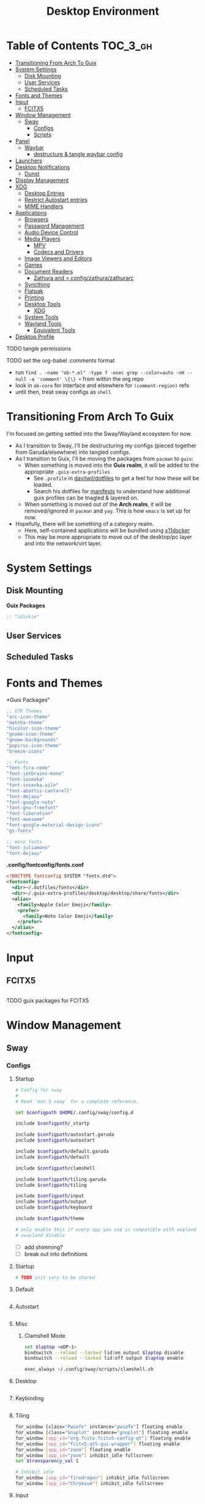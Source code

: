 :PROPERTIES:
:ID:       b03d47fc-e81c-409f-bf95-0d973930e73f
:END:
#+TITLE: Desktop Environment
#+PROPERTY: header-args :mkdirp yes
#+PROPERTY: header-args:sh   :tangle-mode (identity #o555)
#+PROPERTY: header-args:conf :tangle-mode (identity #o555)
#+OPTIONS: toc:nil

* Table of Contents :TOC_3_gh:
- [[#transitioning-from-arch-to-guix][Transitioning From Arch To Guix]]
- [[#system-settings][System Settings]]
  - [[#disk-mounting][Disk Mounting]]
  - [[#user-services][User Services]]
  - [[#scheduled-tasks][Scheduled Tasks]]
- [[#fonts-and-themes][Fonts and Themes]]
- [[#input][Input]]
  - [[#fcitx5][FCITX5]]
- [[#window-management][Window Management]]
  - [[#sway][Sway]]
    - [[#configs][Configs]]
    - [[#scripts][Scripts]]
- [[#panel][Panel]]
  - [[#waybar][Waybar]]
    - [[#destructure--tangle-waybar-config][destructure & tangle waybar config]]
- [[#launchers][Launchers]]
- [[#desktop-notifications][Desktop Notifications]]
  - [[#dunst][Dunst]]
- [[#display-management][Display Management]]
- [[#xdg][XDG]]
  - [[#desktop-entries][Desktop Entries]]
  - [[#restrict-autostart-entries][Restrict Autostart entries]]
  - [[#mime-handlers][MIME Handlers]]
- [[#applications][Applications]]
  - [[#browsers][Browsers]]
  - [[#password-management][Password Management]]
  - [[#audio-device-control][Audio Device Control]]
  - [[#media-players][Media Players]]
    - [[#mpv][MPV]]
    - [[#codecs-and-drivers][Codecs and Drivers]]
  - [[#image-viewers-and-editors][Image Viewers and Editors]]
  - [[#games][Games]]
  - [[#document-readers][Document Readers]]
    - [[#zathura-and-configzathurazathurarc][Zathura and =.config/zathura/zathurarc]]
  - [[#syncthing][Syncthing]]
  - [[#flatpak][Flatpak]]
  - [[#printing][Printing]]
  - [[#desktop-tools][Desktop Tools]]
    - [[#xdg-1][XDG]]
  - [[#system-tools][System Tools]]
  - [[#wayland-tools][Wayland Tools]]
    - [[#equivalent-tools][Equivalent Tools]]
- [[#desktop-profile][Desktop Profile]]

**** TODO tangle permissions
**** TODO set the org-babel :comments format
- run =find . -name "ob-*.el" -type f -exec grep --color=auto -nH --null -e 'comment' \{\} += from within the org repo
- look in =ob-core= for interface and elsewhere for =(comment-region)= refs
- until then, treat sway configs as =shell=


* Transitioning From Arch To Guix

I'm focused on getting settled into the Sway/Wayland ecosystem for now.

+ As I transition to Sway, I'll be destructuring my configs (pieced together
  from Garuda/elsewhere) into tangled configs.
+ As I transition to Guix, I'll be moving the packages from =pacman= to =guix=:
  - When something is moved into the *Guix realm*, it will be added to the appropriate =.guix-extra-profiles=
    - See =.profile= in [[https://github.com/daviwil/dotfiles/blob/master/.profile][davilwil/dotfiles]] to get a feel for how these will be loaded.
    - Search his dotfiles for [[https://github.com/daviwil/dotfiles/search?q=manifests][manifests]] to understand how additional guix
      profiles can be tnagled & layered on.
  - When something is moved out of the *Arch realm*, it will be removed/ignored
    in =pacman= and =yay=. This is how =emacs= is set up for now.
+ Hopefully, there will be something of a category realm.
  - Here, self-contained applications will be bundled using [[https://github.com/mviereck/x11docker][x11docker]]
  - This may be more appropriate to move out of the desktop/pc layer and into
    the network/virt layer.

* System Settings

** Disk Mounting

*Guix Packages*

#+begin_src scheme :noweb-ref packages :noweb-sep ""
;; "udiskie"
#+end_src

** User Services


** Scheduled Tasks


* Fonts and Themes


*Guix Packages"

#+begin_src scheme :noweb-ref packages :noweb-sep ""
  ;; GTK Themes
  "arc-icon-theme"
  "matcha-theme"
  "hicolor-icon-theme"
  "gnome-icon-theme"
  "gnome-backgrounds"
  "papirus-icon-theme"
  "breeze-icons"

  ;; Fonts
  "font-fira-code"
  "font-jetbrains-mono"
  "font-iosevka"
  "font-iosevka-aile"
  "font-abattis-cantarell"
  "font-dejavu"
  "font-google-noto"
  "font-gnu-freefont"
  "font-liberation"
  "font-awesome"
  "font-google-material-design-icons"
  "gs-fonts"

  ;; more fonts
  "font-juliamono"
  "font-dejavu"
#+end_src

*.config/fontconfig/fonts.conf*

#+begin_src xml :tangle .config/fontconfig/fonts.conf
<!DOCTYPE fontconfig SYSTEM "fonts.dtd">
<fontconfig>
  <dir>~/.dotfiles/fonts</dir>
  <dir>~/.guix-extra-profiles/desktop/desktop/share/fonts</dir>
  <alias>
    <family>Apple Color Emoji</family>
    <prefer>
      <family>Noto Color Emoji</family>
    </prefer>
  </alias>
</fontconfig>
#+end_src

* Input

** FCITX5

#+*Guix Packages"

#+begin_src scheme :noweb-ref packages :noweb-sep ""

#+end_src

**** TODO guix packages for FCITX5

* Window Management

** Sway

*** Configs
:PROPERTIES:
:header-args+: :tangle-mode (identity #o644) :mkdirp yes :comments link
:header-args:sh+: :tangle-mode (identity #o644) :mkdirp yes :comments link
:END:

**** Startup

#+begin_src sh :tangle .config/sway/config
# Config for sway
#
# Read `man 5 sway` for a complete reference.

set $configpath $HOME/.config/sway/config.d

include $configpath/_startp

include $configpath/autostart.garuda
include $configpath/autostart

include $configpath/default.garuda
include $configpath/default

include $configpath/clamshell

include $configpath/tiling.garuda
include $configpath/tiling

include $configpath/input
include $configpath/output
include $configpath/keyboard

include $configpath/theme

# only enable this if every app you use is compatible with wayland
# xwayland disable
#+end_src

+ [ ] add shimming?
+ [ ] break out into definitions

**** Startup

#+begin_src sh :tangle .config/sway/config.d/_startup
# TODO init vars to be shared
#+end_src

**** Default

#+begin_src sh :tangle .config/sway/config.d/default

#+end_src

**** Autostart

#+begin_src sh :tangle .config/sway/config.d/autostart

#+end_src

**** Misc

***** Clamshell Mode

#+begin_src sh :tangle .config/sway/config.d/clamshell
set $laptop <eDP-1>
bindswitch --reload --locked lid:on output $laptop disable
bindswitch --reload --locked lid:off output $laptop enable

exec_always ~/.config/sway/scripts/clamshell.sh
#+end_src

**** Desktop

#+begin_src sh :tangle .config/sway/config.d/desktop

#+end_src

**** Keybinding

#+begin_src sh :tangle .config/sway/config.d/keybinding

#+end_src

**** Tiling

#+begin_src sh :tangle .config/sway/config.d/tiling
for_window [class="Pwsafe" instance="pwsafe"] floating enable
for_window [class="Gnuplot" instance="gnuplot"] floating enable
for_window [app_id="org.fcitx.fcitx5-config-qt"] floating enable
for_window [app_id="fcitx5-qt5-gui-wrapper"] floating enable
for_window [app_id="zoom"] floating enable
for_window [app_id="zoom"] inhibit_idle fullscreen
set $transparency_val 1

# Inhibit idle
for_window [app_id="firedragon"] inhibit_idle fullscreen
for_window [app_id="Chromium"] inhibit_idle fullscreen
#+end_src

**** Input

Run =swaymsg -t get_inputs= to get valid input specs.

#+begin_src sh :tangle .config/sway/config.d/input
input type:touchpad {
      dwt enabled
      tap enabled
      natural_scroll enabled
}

# Read `man 5 sway-input` for more information about this section.
# - more details in `xkeyboard-config`

input type:keyboard {
      xkb_model "pc105"
      xkb_layout "io"
      xkb_variant "altgr-intl"
      xkb_options "caps:hyper"
      # xkb_options "caps:swapescape"
}

# input type:keyboard xkb_model "pc105"

#+end_src

Getting input identifiers via =localectl status=

#+begin_src sh :tangle .config/sway/config.d/input
#exec_always {
#   'swaymsg input type:keyboard xkb_layout "$(localectl status | grep "X11 Layout" | sed -e "s/^.*X11 Layout://")"'
#   'swaymsg input type:keyboard xkb_variant "$(localectl status | grep "X11 Variant" | sed -e "s/^.*X11 Variant://")"'
#}
#+end_src

**** Output

#+begin_src sh :tangle .config/sway/config.d/output
#output eDP-1 resolution 2880x1800 position 0,1440 scale 1
#output HDMI-A-1 resolution 2560x1440 position 0,0

output eDP-1 resolution 2880x1800 position 0,2160 scale 1
output HDMI-A-1 resolution 3840x2160 position 0,0
#+end_src

**** Keyboard

**** Theme

#+begin_src sh :tangle .config/sway/config.d/theme
# Apply gtk theming
exec_always ~/.config/sway/scripts/import-gsettings

# Set inner/outer gaps
gaps inner 2
gaps outer 2

# Hide titlebar on windows:
default_border pixel 1

# Default Font
font pango:Noto Sans Regular 10

# Thin borders:
smart_borders on

# Set wallpaper:
# exec ~/.azotebg

# Title format for windows
for_window [shell="xdg_shell"] title_format "%title (%app_id)"
for_window [shell="x_wayland"] title_format "%class - %title"

## Window decoration
# class                 border  backgr. text    indicator child_border
client.focused          #88c0d0 #434c5e #eceff4 #8fbcbb   #88c0d0
client.focused_inactive #88c0d0 #2e3440 #d8dee9 #4c566a   #4c566a
client.unfocused        #88c0d0 #2e3440 #d8dee9 #4c566a   #4c566a
client.urgent           #ebcb8b #ebcb8b #2e3440 #8fbcbb   #ebcb8b

#
# Status Bar:
#
# Read `man 5 sway-bar` for more information about this section.
bar {
   swaybar_command waybar
}
#+end_src

*** Scripts

* Panel

** Waybar

*.config/waybar/config:*

*** TODO destructure & tangle waybar config

* Launchers

*Guix Packages*

#+begin_src scheme :noweb-ref packages :noweb-sep ""
;; nwg-drawer
#+end_src

* Desktop Notifications

** Dunst

[[https://dunst-project.org/][Dunst]] displays desktop notifications.


* Display Management



* XDG

** Desktop Entries
** Restrict Autostart entries

**** TODO review =.config/autostart/*=

** MIME Handlers

*.config/mimeapps.list*

#+begin_example conf
#+begin_src conf :tangle .config/mimeapps.list
[Default Applications]
text/html=qutebrowser.desktop
x-scheme-handler/http=qutebrowser.desktop
x-scheme-handler/https=qutebrowser.desktop
x-scheme-handler/about=qutebrowser.desktop
x-scheme-handler/unknown=qutebrowser.desktop
#+end_src
#+end_example


* Applications

** Browsers


*Guix Packages*

#+begin_src scheme :noweb-ref packages :noweb-sep ""
;; "qutebrowser"
;; nyxt?
#+end_src

** Password Management

*Guix Packages*

#+begin_src scheme :noweb-ref packages :noweb-sep ""
;; password safe?
#+end_src

** Audio Device Control

*Guix Packages*

#+begin_src scheme :noweb-ref packages :noweb-sep ""
;; "alsa-utils"
;; pavucontrol
#+end_src



** Media Players

*** MPV

*Guix Packages*

#+begin_src scheme :noweb-ref packages :noweb-sep ""
;; "mpv"
;; "mpv-mpris"
;; "youtube-dl"
;; "playerctl"
#+end_src


*** Codecs and Drivers

*Guix Packages*

#+begin_src scheme :noweb-ref packages :noweb-sep ""
;; "gstreamer"
;; "gst-plugins-base"
;; "gst-plugins-good"
;; "gst-plugins-bad"
;; "gst-plugins-ugly"
;; "gst-libav"
;; "intel-vaapi-driver"
;; "libva-utils"
#+end_src

** Image Viewers and Editors


*Guix Packages*

#+begin_src scheme :noweb-ref packages :noweb-sep ""
;; "feh"
;; "gimp"
;; "scrot"
#+end_src

** Games

*.config/guix/manifests/games.scm*

#+begin_src scheme :tangle .config/guix/manifests/games.scm :noweb yes
(specifications->manifest
 '("aisleriot"
   "gnome-mahjongg"))
#+end_src

** Document Readers

*** TODO Zathura and =.config/zathura/zathurarc

*Guix Packages*

#+begin_src scheme :noweb-ref packages :noweb-sep ""
;; "zathura"
;; "zathura-pdf-mupdf"
#+end_src


** Syncthing

*Guix Packages*

#+begin_src scheme :noweb-ref packages :noweb-sep ""
;; "syncthing"
;; "syncthing-gtk"
#+end_src

** Flatpak

*Applications to Install*

#+begin_example sh
flatpak remote-add --user --if-not-exists flathub https://flathub.org/repo/flathub.flatpakrepo
flatpak remote-add --user --if-not-exists flathub-beta https://flathub.org/beta-repo/flathub-beta.flatpakrepo
flatpak install --user flathub com.spotify.Client
flatpak install --user flathub com.valvesoftware.Steam
flatpak install --user flathub com.microsoft.Teams
flatpak install --user flathub com.discordapp.Discord
flatpak install --user flathub-beta com.obsproject.Studio
#+end_example

*Guix Packages*

#+begin_src scheme :noweb-ref packages :noweb-sep ""
;; "flatpak"
#+end_src


** Printing

*Guix Packages*

#+begin_src scheme :noweb-ref packages :noweb-sep ""
;; "system-config-printer"
#+end_src


** Desktop Tools

*Guix Packages*

#+begin_src scheme :noweb-ref packages :noweb-sep ""
;; "compton" ;; in wayland, cannot sub a compositor in
;; "redshift"
;; "gucharmap"
;; "fontmanager"
#+end_src

+ compton :: an alternative compositor for X
  - incompatible in Wayland, since it doesn't offer modular compositors
+ redshift :: control color temperature according to surroundings.
  - requires =libxcb= X11 client lib
  - for wayland: =gammastep= or =wlsunset=
+ gucharmap :: unicode character map (GTK)
+ fontmanager :: provides GTK tools to aid configuration of fonts
+ brightnessctl :: lightweight brightness control tool

*** XDG

*Guix Packages*

#+begin_src scheme :noweb-ref packages :noweb-sep ""
;; "xdg-utils"          ;; for xdg-open, etc
;; "xdg-dbus-proxy"     ;; for Flatpak
;; "gtk+:bin"           ;; for gtk-launch
;; "glib:bin"           ;; for gio-launch-desktop
;; "shared-mime-info"   ;; for mimes
#+end_src

** System Tools

*Guix Packages*

#+begin_src scheme :noweb-ref packages :noweb-sep ""

#+end_src


** Wayland Tools

*Guix Packages*

#+begin_src scheme :noweb-ref packages :noweb-sep ""
;; "libinput"
;; "wev"
;; "wlr-randr"
;; "wdisplays"
#+end_src

*** Equivalent Tools

+ xev :: wev
+ xset ::
+ xrdb ::
+ xhost ::
+ xmodmap ::
+ setxkbmap ::
+ xrandr :: wlr-randr
  - also =swaymsg output ...='
+ arandr :: wdisplays
+ xss-lock ::
+ xinput ::
+ xob :: wob


* Desktop Profile

*.config/guix/manifests/desktop.scm*

#+begin_src scheme :tangle .config/guix/manifests/desktop.scm :noweb yes
(specifications->manifest
 '(
   <<packages>>
    ))

#+end_src

#+end_src

**

*Guix Packages*

#+begin_src scheme :noweb-ref packages :noweb-sep ""

#+end_src
